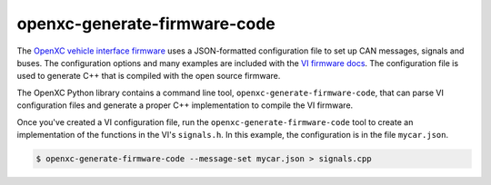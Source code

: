 =============================================
openxc-generate-firmware-code
=============================================

The `OpenXC vehicle interface
firmware <http://vi-firmware.openxcplatform.com>`_ uses a JSON-formatted
configuration file to set up CAN messages, signals and buses. The configuration
options and many examples are included with the `VI firmware docs
<http://vi-firmware.openxcplatform.com/en/latest/config/config.html>`_. The
configuration file is used to generate C++ that is compiled with the open source
firmware.

The OpenXC Python library contains a command line tool,
``openxc-generate-firmware-code``, that can parse VI configuration files and
generate a proper C++ implementation to compile the VI firmware.

Once you've created a VI configuration file, run the
``openxc-generate-firmware-code`` tool to create an implementation of
the functions in the VI's ``signals.h``. In this example, the configuration is
in the file ``mycar.json``.

.. code-block:: sh

    $ openxc-generate-firmware-code --message-set mycar.json > signals.cpp
